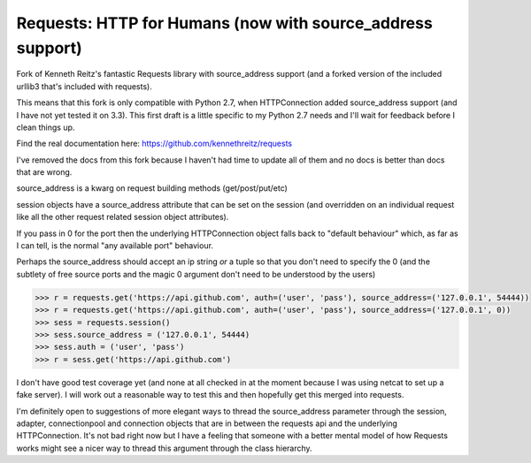 Requests: HTTP for Humans (now with source_address support)
===========================================================

Fork of Kenneth Reitz's fantastic Requests library with source_address support (and a forked version of the included urllib3 that's included with requests).

This means that this fork is only compatible with Python 2.7, when HTTPConnection added source_address support (and I have not yet tested it on 3.3). This first draft is a little specific to my Python 2.7 needs and I'll wait for feedback before I clean things up.

Find the real documentation here: https://github.com/kennethreitz/requests

I've removed the docs from this fork because I haven't had time to update all of them and no docs is better than docs that are wrong.

source_address is a kwarg on request building methods (get/post/put/etc)

session objects have a source_address attribute that can be set on the session (and overridden on an individual request like all the other request related session object attributes).

If you pass in 0 for the port then the underlying HTTPConnection object falls back to "default behaviour" which, as far as I can tell, is the normal "any available port" behaviour.

Perhaps the source_address should accept an ip string *or* a tuple so that you don't need to specify the 0 (and the subtlety of free source ports and the magic 0 argument don't need to be understood by the users)

.. code-block:: pycon

    >>> r = requests.get('https://api.github.com', auth=('user', 'pass'), source_address=('127.0.0.1', 54444))
    >>> r = requests.get('https://api.github.com', auth=('user', 'pass'), source_address=('127.0.0.1', 0))
    >>> sess = requests.session()
    >>> sess.source_address = ('127.0.0.1', 54444)
    >>> sess.auth = ('user', 'pass')
    >>> r = sess.get('https://api.github.com')

I don't have good test coverage yet (and none at all checked in at the moment because I was using netcat to set up a fake server). I will work out a reasonable way to test this and then hopefully get this merged into requests.

I'm definitely open to suggestions of more elegant ways to thread the source_address parameter through the session, adapter, connectionpool and connection objects that are in between the requests api and the underlying HTTPConnection. It's not bad right now but I have a feeling that someone with a better mental model of how Requests works might see a nicer way to thread this argument through the class hierarchy.

